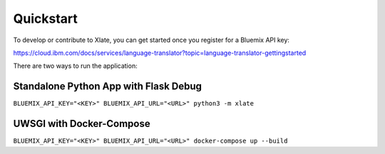 Quickstart
==================

To develop or contribute to Xlate, you can get started once you register for a Bluemix API key: 

https://cloud.ibm.com/docs/services/language-translator?topic=language-translator-gettingstarted

There are two ways to run the application:

Standalone Python App with Flask Debug
^^^^^^^^^^^^^^^^^^^^^^^^^^^^^^^^^^^^^^^
``BLUEMIX_API_KEY="<KEY>" BLUEMIX_API_URL="<URL>" python3 -m xlate``

UWSGI with Docker-Compose 
^^^^^^^^^^^^^^^^^^^^^^^^^^^
``BLUEMIX_API_KEY="<KEY>" BLUEMIX_API_URL="<URL>" docker-compose up --build``
